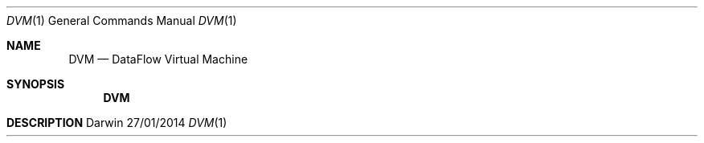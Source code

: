 .Dd 27/01/2014              \" DATE 
.Dt DVM 1                  \" Program name and manual section number 
.Os Darwin
.Sh NAME                
.Nm DVM
.Nd DataFlow Virtual Machine
.Sh SYNOPSIS             \" Section Header - required - don't modify
.Nm
.Sh DESCRIPTION          \" Section Header - required - don't modify
